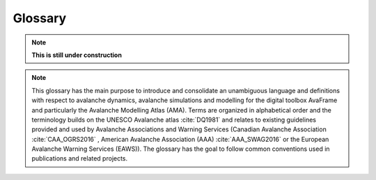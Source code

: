 Glossary
========

.. Note:: **This is still under construction**

.. Note:: This glossary has the main purpose to introduce and consolidate an
   unambiguous language and definitions with respect to avalanche dynamics,
   avalanche simulations and modelling for the digital toolbox AvaFrame and
   particularly the Avalanche Modelling Atlas (AMA). Terms are organized in
   alphabetical order and the terminology builds on the UNESCO Avalanche atlas
   :cite:`DQ1981` and relates to existing guidelines provided and used by
   Avalanche Associations and Warning Services (Canadian Avalanche Association
   :cite:`CAA_OGRS2016` , American Avalanche Association (AAA)
   :cite:`AAA_SWAG2016` or the European Avalanche Warning Services (EAWS)).
   The glossary has the goal to follow common conventions used in publications
   and related projects.

.. glossary::
    :sorted:

    alpha point
    alpha angle
        The alpha point is the point of the furthest reach of an avalanche
        (visible deposition or affected area). The alpha angle is the angle between the
        line connecting the release point and the alpha point and the
        horizontally projected :term:`travel length` along the :term:`thalweg`
        (see :term:`travel length` and :term:`runout angle`). The alpha angle is also
        termed the angle of reach or the :term:`runout angle`.

    beta point
    beta angle
        The boundary between the :term:`transition` and :term:`deposition` zone (start of
        deposition) is often called beta point and associated to a certain
        slope threshold of the :term:`thalweg`. The corresponding :term:`travel angle` is
        referred  to as beta angle. For major avalanche :term:`path` (s) that may produce
        avalanches of :term:`size` 4-5, the beta point is associated to the 10° Point
        (or beta_10), i.e. the point where the slope angle of the :term:`thalweg`
        decreases below 10°. For avalanche :term:`path` (s) with :term:`event` (s) of avalanche :term:`size`
        1-3 the beta point may accordingly be associated to larger :term:`thalweg`
        slope angles (i.e. up to 30°, see start of :term:`transition`).

    coordinate transformation
        Coordinate transformations refer to the operation of changing
        coordinates, e.g. between a fixed, Eularian, global coordinate system
        with east and north orientation, to an avalanche :term:`path` dependent
        coordinate system along the :term:`thalweg`, or even a Langrangian coordinate
        system, moving along particle trajectories.

    projection
        The projection refers to
        the projection of coordinates within a coordinate system, I.e. the
        projection of the :term:`runout point` (as furthest reach of the avalalanche)
        to the :term:`thalweg`. Or projecting a 3D travel length (xyz) to a 2D
        travel length measured only along xy.

    cycle
        An avalanche cycle describes a series of :term:`event` (s) that occur across a region
        over a relatively short time span.

    danger scale
        The avalanche danger scale refers to the avalanche hazard and is an
        inherrent part of avalanche warning.

    dense flow
        Dense flow is a :term:`form of movement` in the :term:`transition` zone of the
        avalanche. Dense flow avalanches (DFA) are flowing along the ground and are rather
        associated to warm flow. Mixed types of movement are often observed,
        combining different flow regimes and their partial or complete
        transitions, e.g. ‘mixed flow and powder avalanches’ or ‘flow avalanche
        with powder component’, towards the evolution of a fluidized layer in
        the avalanche flow.

    depth
        Release, :term:`entrainment`, flow, or deposition depth refers to the extent of
        the avalanche measured in the direction of gravity.

    density
        Release, :term:`entrainment`, flow, or deposition density. Important quantity
        relating mass and volume, influencing impact pressure and particular friction relations.

    entrainment
        Entrainment describes the process of mass intake during the avalanche flow.

    event
        see :term:`scenario`

    scenario
        One or multiple avalanche events or corresponding simulation scenarios
        are associated to a certain avalanche :term:`path` and have distinct criteria
        and characteristics such as avalanche :term:`size`, :term:`release area` (s),
        or :term:`runout area`. These properties are
        morphologically connected to the different zones (:term:`origin`, :term:`transition`,
        :term:`deposition`) of an avalanche :term:`path` and allow to define other
        associated properties, such as :term:`alpha angle` or :term:`runout length` that are
        defined in combination with the avalanche :term:`thalweg`. Besides observed and
        documented avalanche events, design events of particular :term:`return period` (s)
        are of particular interest for engineering applications.

    flow variables
        Flow variables include :term:`thickness`, :term:`velocity`, or :term:`density` and are
        determined by the form of movement. Flow models that are implemented
        usually calculate the spatio-temporal evolution of these variables and
        where the maximum over the whole flow or computational duration, I.e.,
        their peak values are the most used results. The flow variables are
        used to derive other variables such as impact pressure or kinetic
        energy of the flow.

    form of movement
        Is an avalanche criterion in the zone of :term:`transition` and has :term:`powder snow`
        or :term:`dense flow` as characteristics.

    manner of starting
        Is an avalanche criterion in the zone of :term:`origin` and has the possible
        characteristics loose, slab, or gliding.

    terrain classification
        Terrain may be classified according to the Avalanche Terrain Exposure
        Scale (ATES) into simple (low angle or primarily forested terrain with
        some openings that may involve the :term:`deposition` zone of infrequent avalanche
        :term:`path` (s)), challenging (well defined avalanche :term:`path` (s), starting zones, or
        terrain traps), and complex (exposure to multiple overlapping avalanche
        :term:`path` (s), large expanses of steep, open terrain, multiple starting zones,
        and terrain traps below).

    thalweg
        The thalweg is defined by the main flow direction of an avalanche
        :term:`path` of one or multiple,  i.e. not regarding a specific
        :term:`event` or :term:`scenario`. avalanche :term:`event` (s).
        Technically it is the two-dimensional
        terrain representation, displaying the terrain altitude along the
        horizontally projected :term:`travel length`.

    thickness
        Release, :term:`entrainment`, flow, or deposition thickness refers to the
        extent (distance) of the avalanche measured perpendicular to the slope.

    trajectory length
        Used in com1DFA particle dictionaries, where the trajectory length is computed as the
        distance traveled by a particle from one time step to the next and then accumulated over
        time. Three different trajectory lengths are computed (1) trajectoryLengthXY - computed in the
        x, y plane, (2) trajectoryLengthXYZ - also taking the slope of the topography into account and
        (3) trajectoryLengthXYCor - same as trajectoryLengthXY but corrected for the potential
        angle difference of the slope and the normal.

    travel angle
    travel length
        Travel lengths are measured as horizontally projected travel length
        (:math:`s_{XY}`) along the :term:`thalweg` and are associated with the
        corresponding travel angle, measured between the line connecting the current
        location with the uppermost point of the release and the horizontal
        plane. Alternatively, the surface parallel travel length
        (:math:`s_{XYZ}`) may be defined as the three-dimensional length
        travelled by the avalanche.

    path
        The avalanche path summarizes the total catchment and is divided into
        different zones (zone of :term:`origin`, :term:`transition`, :term:`deposition`)
        with different criteria and characteristics. An inherent property of the avalanche path is the
        :term:`thalweg` and the associated avalanche :term:`event`.

    powder snow
        Powder snow avalanches (PSA) refer to the :term:`form of movement` in the zone of
        :term:`transition`, referring to the dust or suspension cloud in avalanches.
        PSA are associated with cold, dry cohesionless snow. Mixed types of
        movement are often observed, combining different flow regimes and their
        transitions, e.g., ‘powder avalanche with flow component’.

    return period
        Return periods are related to return levels describing the :term:`size` or
        magnitude of design or recorded :term:`event` (s) on a respective avalanche :term:`path`.
        The return level is often determined by the run out length of
        historically documented avalanche :term:`event` (s) accompanied with return period
        estimates, which are associated to the occurrence probability.

    release area
        Potential release areas are located in the zone of :term:`origin`. Each documented
        :term:`event` or simulation :term:`scenario` is associated to one or more primary
        and/or secondary release areas, that can further be described by the :term:`manner of starting`.

    runout area
    runout angle
    runout length
    runout point
        Runout lengths and angles are intricately linked to the :term:`alpha point`, utilizing the
        :term:`projection` to the :term:`thalweg`. In the same manner as :term:`travel length`, run out lengths
        are measured as horizontally projected lengths along the :term:`thalweg`, from
        the uppermost point of the :term:`release area` to furthest reach of the runout
        area. The runout may refer to visible deposition (associated to dense
        flow), damages or the impacted and affected area (associated to air
        blast or :term:`powder snow`) in the zone of :term:`deposition` and is usually defined
        via flow :term:`thickness`, velocity, kinetic energy or impact pressure
        thresholds.

    size
        Avalanche size refers to the magnitude or intensity of an :term:`event`, classified by destructive
        potential, :term:`runout length` and dimension according to the EAWS size
        classification, which is closely related to the CAA destructive size.

    velocity
        Flow velocities are usually measured in a surface parallel direction.
        Alternatively approach velocities are measured along the line of sight.

    wet snow
        A wet snow avalanche (WSA) implies the presence of liquid water within
        the avalanche and is usually associated to :term:`dense flow` type of movement
        in the :term:`transition` zone of the avalanche.

    origin
        see :term:`zone of origin`

    zone of origin
        The zone of origin delineates the area, in which typical :term:`release area` (s) are located, and an avalanche's
        appearance is characterized by the :term:`manner of starting`. The uppermost
        possible point is referred to as start of origin.

    transition
        see :term:`zone of transition`

    zone of transition
        The zone of transition is the area between zone of :term:`origin` and
        zone of :term:`deposition` along the :term:`thalweg`. The :term:`form
        of movement` is linked to the :term:`flow variables`. The start of
        transition links the zone of :term:`origin` and transition and is usually
        associated with a slope inclination of about 28-30°.

    deposition
        see :term:`zone of deposition`

    zone of deposition
        The zone of deposition is where the :term:`runout area` of the avalanche is located and where the
        avalanche stops due to frictional energy dissipation. The boundary with
        the :term:`transition` zone (start of deposition) is often called :term:`beta point`.
